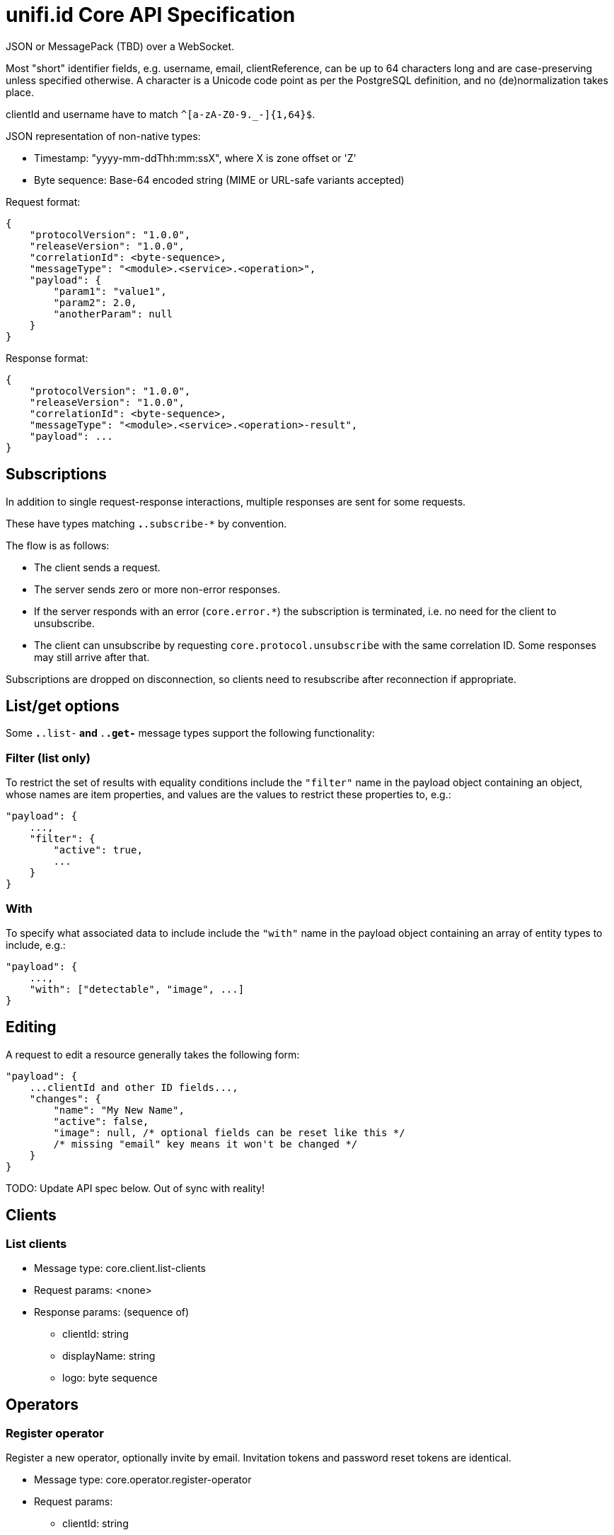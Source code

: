 = unifi.id Core API Specification

JSON or MessagePack (TBD) over a WebSocket.

Most "short" identifier fields, e.g. username, email, clientReference, can be up to 64 characters long and are case-preserving unless specified otherwise. A character is a Unicode code point as per the PostgreSQL definition, and no (de)normalization takes place.

clientId and username have to match `^[a-zA-Z0-9._-]{1,64}$`.

JSON representation of non-native types:

- Timestamp: "yyyy-mm-ddThh:mm:ssX", where X is zone offset or 'Z'
- Byte sequence: Base-64 encoded string (MIME or URL-safe variants accepted)

Request format:

----
{
    "protocolVersion": "1.0.0",
    "releaseVersion": "1.0.0",
    "correlationId": <byte-sequence>,
    "messageType": "<module>.<service>.<operation>",
    "payload": {
        "param1": "value1",
        "param2": 2.0,
        "anotherParam": null
    }
}
----

Response format:

----
{
    "protocolVersion": "1.0.0",
    "releaseVersion": "1.0.0",
    "correlationId": <byte-sequence>,
    "messageType": "<module>.<service>.<operation>-result",
    "payload": ...
}
----

== Subscriptions

In addition to single request-response interactions, multiple responses are sent for some requests.

These have types matching `*.*.subscribe-*` by convention.

The flow is as follows:

- The client sends a request.
- The server sends zero or more non-error responses.
- If the server responds with an error (`core.error.*`) the subscription is terminated, i.e. no need for the client to unsubscribe.
- The client can unsubscribe by requesting `core.protocol.unsubscribe` with the same correlation ID. Some responses may still arrive after that.

Subscriptions are dropped on disconnection, so clients need to resubscribe after reconnection if appropriate.

== List/get options

Some `*.*.list-*` and `*.*.get-*` message types support the following functionality:

=== Filter (list only)

To restrict the set of results with equality conditions include the `"filter"` name in the payload object containing an object, whose names are item properties, and values are the values to restrict these properties to, e.g.:

----
"payload": {
    ...,
    "filter": {
        "active": true,
        ...
    }
}
----

=== With

To specify what associated data to include include the `"with"` name in the payload object containing an array of entity types to include, e.g.:

----
"payload": {
    ...,
    "with": ["detectable", "image", ...]
}
----

== Editing

A request to edit a resource generally takes the following form:

----
"payload": {
    ...clientId and other ID fields...,
    "changes": {
        "name": "My New Name",
        "active": false,
        "image": null, /* optional fields can be reset like this */
        /* missing "email" key means it won't be changed */
    }
}
----

TODO: Update API spec below. Out of sync with reality!

== Clients

=== List clients

- Message type: core.client.list-clients
- Request params: <none>
- Response params: (sequence of)
* clientId: string
* displayName: string
* logo: byte sequence

== Operators

=== Register operator

Register a new operator, optionally invite by email.
Invitation tokens and password reset tokens are identical.

- Message type: core.operator.register-operator
- Request params:
* clientId: string
* username: string
* name: string
* email: string
* invite: boolean (invite to set login password?; can also be done later)
- Response params: <none>

=== Authenticate with a password

- Message type: core.operator.auth-password
- Request params:
* clientId: string
* username: string
* password: string
- Response params:
* token: byte sequence
* expiryDate: timestamp

=== Authenticate with a token

- Message type: core.operator.auth-token
- Request params:
* token: string
- Response params:
* expiryDate: timestamp

=== Invalidate current token

- Message type: core.operator.invalidate-auth-token
- Request params: <none>
- Response params: <none>

=== List operators

- Message type: core.operator.list-operators
- Request params:
* clientId: string
- Response params: (sequence of)
* clientId: string
* name: string
* username: string
* email: string
* active: boolean

=== Get operator

- Message type: core.operator.get-operator
- Request params:
* clientId: string
* username: string
- Response params:
* clientId: string
* username: string
* name: string
* email: string
* active: boolean

=== Invite operator to set password

- Message type: core.operator.invite-operator
- Request params:
* clientId: string
* username: string
- Response params: <none>

=== Request password reset

- Message type: core.operator.request-password-reset
- Request params:
* clientId: string
* username: string
- Response params: <none>

=== Get password reset info

- Message type: core.operator.get-password-reset
- Request params:
* clientId: string
* username: string
* token: byte sequence
- Response params: (null if invalid)
* expiryDate: timestamp
* operator: { clientId: string, username: string, name: string, email: string }

=== Set password

Set a password using a valid password reset token.

- Message type: core.operator.set-password
- Request params:
* clientId: string
* username: string
* token: byte sequence
- Response params: <none>


=== Change password

- Message type: core.operator.change-password
- Request params:
* currentPassword: string
* password: string
- Response params: <none>

== Errors

- core.error.already-exists
- core.error.authentication-failed
- core.error.internal-server-error
- core.error.invalid-parameter-format
- core.error.missing-parameter
- core.error.not-found
- core.error.unauthorized
- core.error.unknown-message-type
- core.error.validation-failure

